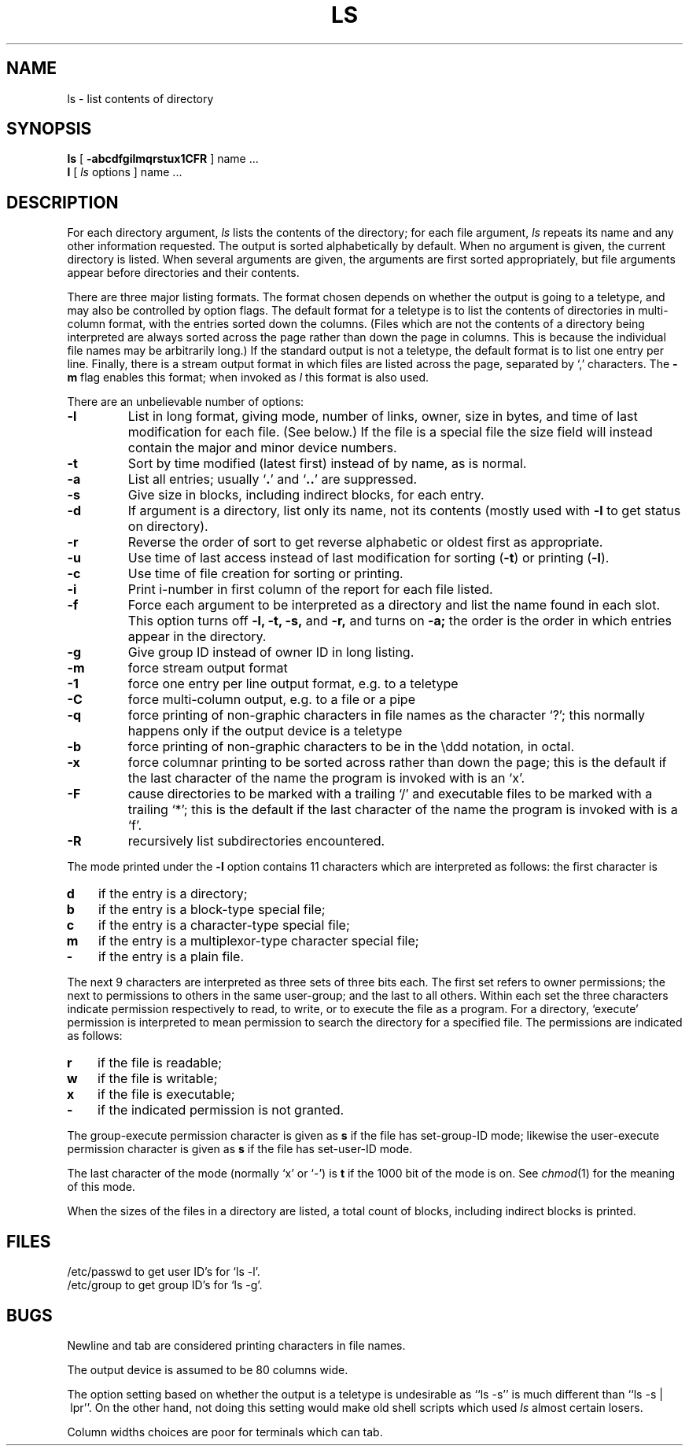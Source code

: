.\" Copyright (c) 1980 Regents of the University of California.
.\" All rights reserved.  The Berkeley software License Agreement
.\" specifies the terms and conditions for redistribution.
.\"
.\"	@(#)ls.1	4.1 (Berkeley) 04/29/85
.\"
.TH LS 1 8/26/80
.UC
.SH NAME
ls \- list contents of directory
.SH SYNOPSIS
.B ls
[
.B \-abcdfgilmqrstux1CFR
] name ...
.br
.B l
[ \fIls\fR options ] name ...
.ig
.br
.B lf
[ \fIls\fR options ] name ...
.br
.B lx
[ \fIls\fR options ] name ...
..
.SH DESCRIPTION
For each directory argument,
.I ls
lists the contents of the directory;
for each file argument,
.I ls
repeats its name and any other information requested.
The output is sorted alphabetically by default.
When no argument is given, the current directory is listed.
When several arguments are given,
the arguments are first sorted appropriately,
but file arguments appear
before directories and their contents.
.PP
There are three major listing formats.
The format chosen depends on whether the output is going
to a teletype, and may also be controlled by option flags.
The default format for a teletype is to list the contents of directories
in multi-column format, with the entries sorted down the columns.
(Files which are not the contents of a directory being interpreted
are always sorted across the page rather than down the page in columns.
This is because the individual file names may be arbitrarily long.)
If the standard output is not a teletype, the default format is to
list one entry per line.
Finally, there is a stream output format in which files are listed
across the page, separated by `,' characters.
The
.B \-m
flag enables this format;
when invoked as
.I l
this format is also used.
.PP
There are an unbelievable number of options:
.TP
.B  \-l
List in long format, giving mode, number of links, owner,
size in bytes, and time of last modification
for each file.
(See below.)
If the file is a special file the size field will instead contain
the major and minor device numbers.
.TP
.B  \-t
Sort by time modified (latest first) instead of
by name, as is normal.
.TP
.B  \-a
List all entries; usually
.RB ` . '
and
.RB ` .. '
are suppressed.
.TP
.B  \-s
Give size in blocks,
including indirect blocks, for each entry.
.TP
.B  \-d
If argument is a directory, list only its name, not
its contents (mostly used with
.B \-l
to get status
on directory).
.TP
.B  \-r
Reverse the order of sort to get reverse alphabetic
or oldest first as appropriate.
.TP
.B  \-u
Use time of last access instead of last
modification for sorting
.RB ( \-t )
or printing
.RB ( \-l ).
.TP
.B  \-c
Use time of file creation for sorting or printing.
.TP
.B  \-i
Print i-number in first column
of the report for each file listed.
.TP
.B  \-f
Force each argument to be interpreted as a directory
and list the name found in each slot.
This option turns off
.B "\-l, \-t, \-s,"
and
.B \-r,
and
turns on
.B \-a;
the order is the order in which entries
appear in the directory.
.TP
.B  \-g
Give group ID instead of owner ID in long listing.
.TP
.B  \-m
force stream output format
.TP
.B  \-1
force one entry per line output format, e.g. to a teletype
.TP
.B  \-C
force multi-column output, e.g. to a file or a pipe
.TP
.B  \-q
force printing of non-graphic characters in file names as
the character `?'; this normally happens only if the output device is
a teletype
.TP
.B  \-b
force printing of non-graphic characters to be in the \eddd
notation, in octal.
.TP
.B  \-x
force columnar printing to be sorted across rather than
down the page;
this is the default if the last character of the name the program is invoked
with is an `x'.
.TP
.B  \-F
cause directories to be marked with a trailing `/' and executable
files to be marked with a trailing `*';
this is the default if the last character of the name the program is invoked
with is a `f'.
.TP
.B  \-R
recursively list subdirectories encountered.
.PP
The mode printed under the
.B \-l
option contains 11 characters
which are interpreted
as follows:
the first character is
.TP 3
.B  d
if the entry is a directory;
.br
.ns
.TP 3
.B  b
if the entry is a block-type special file;
.br
.ns
.TP 3
.B  c
if the entry is a character-type special file;
.br
.ns
.TP 3
.B  m
if the entry is a multiplexor-type character special file;
.br
.ns
.TP 3
.B  \-
if the entry is a plain file.
.PP
The next 9 characters are interpreted
as three sets of three bits each.
The first set refers to owner permissions;
the next to permissions to others in the same user-group;
and the last to all others.
Within each set the three characters indicate
permission respectively to read, to write, or to
execute the file as a program.
For a directory, `execute' permission is interpreted
to mean permission to search the directory
for a specified file.
The permissions are indicated as follows:
.TP 3
.B  r
if the file is readable;
.br
.ns
.TP 3
.B  w
if the file is writable;
.br
.ns
.TP 3
.B  x
if the file is executable;
.br
.ns
.TP 3
.B  \-
if the indicated permission is not granted.
.PP
The group-execute permission character is given
as
.B s
if the file has set-group-ID mode;
likewise the user-execute permission character is given
as
.B s
if the file has set-user-ID mode.
.PP
The last character of the mode (normally `x' or `\-') is 
.B t
if the 1000 bit of the mode is on.
See
.IR  chmod (1)
for the meaning of this mode.
.PP
When the sizes of the files in a directory
are listed, a total count of blocks,
including indirect blocks is printed.
.SH FILES
/etc/passwd to get user ID's for
`ls \-l'.
.br
/etc/group to get group ID's for
`ls \-g'.
.SH BUGS
Newline and tab are considered printing characters in file names.
.PP
The output device is assumed to be 80 columns wide.
.PP
The option setting based on whether the output is a teletype is
undesirable as ``ls\ \-s'' is much different than ``ls\ \-s\ |\ lpr''.
On the other hand, not doing this setting would make old shell scripts
which used
.I ls
almost certain losers.
.PP
Column widths choices are poor for terminals which can tab.
